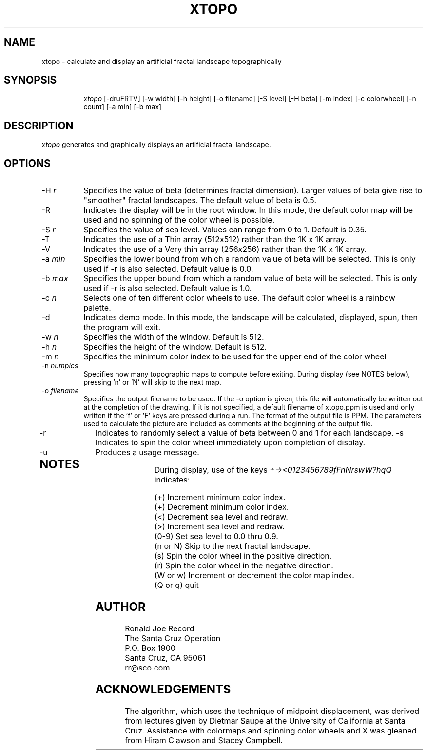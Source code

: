 .TH XTOPO 6X
.SH NAME
xtopo \- calculate and display an artificial fractal landscape topographically
.SH SYNOPSIS
.in +8n
.ti -8n
\fIxtopo\fR
[-druFRTV] [-w width] [-h height] [-o filename] [-S level] [-H beta] [-m index] [-c colorwheel] [-n count] [-a min] [-b max]
.in -8n
.SH DESCRIPTION
\fIxtopo\fR
generates and graphically displays an artificial fractal landscape.
.SH OPTIONS
.TP 8
-H \fIr\fP
Specifies the value of beta (determines fractal dimension).
Larger values of beta give rise to "smoother" fractal
landscapes. The default value of beta is 0.5.
.TP
-R
Indicates the display will be in the root window. In this mode, the  default
color map will be used and no spinning of the color wheel is possible.
.TP
-S \fIr\fP
Specifies the value of sea level. Values can range from 0 to 1. Default is 0.35.
.TP
-T
Indicates the use of a Thin array (512x512) rather than the 1K x 1K array.
.TP
-V
Indicates the use of a Very thin array (256x256) rather than the 1K x 1K array.
.TP
-a \fImin\fP
Specifies the lower bound from which a random value of beta will be selected.
This is only used if -r is also selected. Default value is 0.0.
.TP
-b \fImax\fP
Specifies the upper bound from which a random value of beta will be selected.
This is only used if -r is also selected. Default value is 1.0.
.TP
-c \fIn\fP
Selects one of ten different color wheels to use. The default color
wheel is a rainbow palette.
.TP
-d
Indicates demo mode. In this mode, the landscape will be calculated, displayed,
spun, then the program will exit.
.TP
-w \fIn\fP
Specifies the width of the window. Default is 512.
.TP
-h \fIn\fP
Specifies the height of the window. Default is 512.
.TP
-m \fIn\fP
Specifies the minimum color index to be used for the  upper end of the color
wheel
.TP
-n \fInumpics\fP
Specifies how many topographic maps to compute before exiting. During display
(see NOTES below), pressing 'n' or 'N' will skip to the next map.
.TP
-o \fIfilename\fP
Specifies the output filename to be used. If the -o option is given, this
file will automatically be written out at the completion of the drawing.
If it is not specified, a default filename of xtopo.ppm is used and only
written if the 'f' or 'F' keys are pressed during a run. The format of the
output file is PPM. The parameters used to calculate the picture are included 
as comments at the beginning of the output file.
.TP
-r
Indicates to randomly select a value of beta between 0 and 1 for each
landscape.
-s
Indicates to spin the color wheel immediately upon completion of display.
.TP
-u
Produces a usage message.
.TP
.sp 2
.SH NOTES
.sp
During display, use of the keys 
\fI+-><0123456789fFnNrswW?hqQ\fP
indicates:
.sp
.ti 10
(+) Increment minimum color index.
.ti 10
(+) Decrement minimum color index.
.ti 10
(<) Decrement sea level and redraw.
.ti 10
(>) Increment sea level and redraw.
.ti 10
(0-9) Set sea level to 0.0 thru 0.9.
.ti 10
(n or N) Skip to the next fractal landscape.
.ti 10
(s) Spin the color wheel in the positive direction.
.ti 10
(r) Spin the color wheel in the negative direction.
.ti 10
(W or w) Increment or decrement the color map index.
.ti 10
(Q or q) quit
.sp 2
.SH AUTHOR
.nf
        Ronald Joe Record
     The Santa Cruz Operation 
          P.O. Box 1900
       Santa Cruz, CA 95061
            rr@sco.com
.fi
.sp 2
.SH ACKNOWLEDGEMENTS
.PP
The algorithm, which uses the technique of midpoint displacement, was derived 
from lectures given by Dietmar Saupe at the University of California at Santa 
Cruz. Assistance with colormaps and spinning color wheels and X was gleaned 
from Hiram Clawson and Stacey Campbell.
